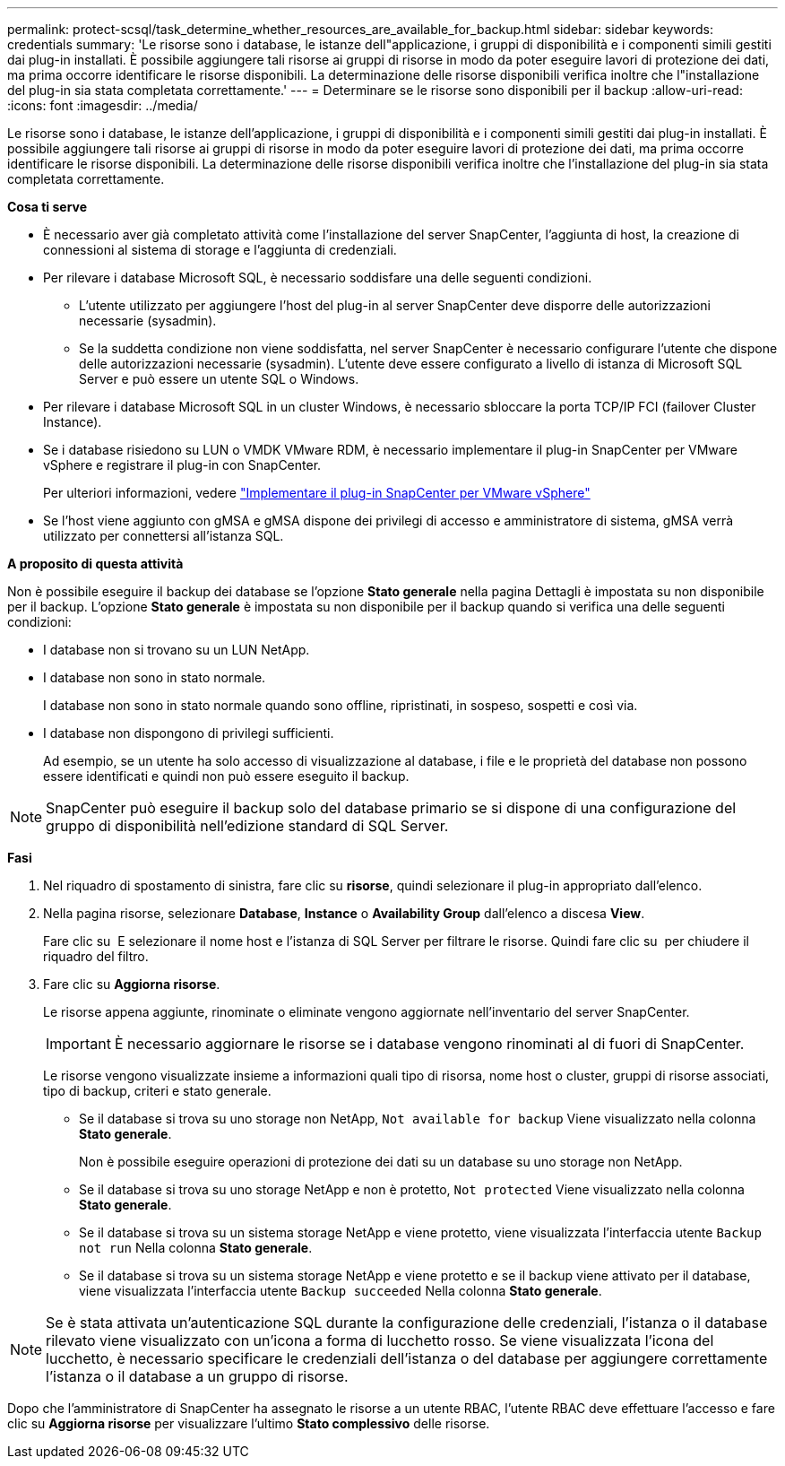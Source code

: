 ---
permalink: protect-scsql/task_determine_whether_resources_are_available_for_backup.html 
sidebar: sidebar 
keywords: credentials 
summary: 'Le risorse sono i database, le istanze dell"applicazione, i gruppi di disponibilità e i componenti simili gestiti dai plug-in installati. È possibile aggiungere tali risorse ai gruppi di risorse in modo da poter eseguire lavori di protezione dei dati, ma prima occorre identificare le risorse disponibili. La determinazione delle risorse disponibili verifica inoltre che l"installazione del plug-in sia stata completata correttamente.' 
---
= Determinare se le risorse sono disponibili per il backup
:allow-uri-read: 
:icons: font
:imagesdir: ../media/


[role="lead"]
Le risorse sono i database, le istanze dell'applicazione, i gruppi di disponibilità e i componenti simili gestiti dai plug-in installati. È possibile aggiungere tali risorse ai gruppi di risorse in modo da poter eseguire lavori di protezione dei dati, ma prima occorre identificare le risorse disponibili. La determinazione delle risorse disponibili verifica inoltre che l'installazione del plug-in sia stata completata correttamente.

*Cosa ti serve*

* È necessario aver già completato attività come l'installazione del server SnapCenter, l'aggiunta di host, la creazione di connessioni al sistema di storage e l'aggiunta di credenziali.
* Per rilevare i database Microsoft SQL, è necessario soddisfare una delle seguenti condizioni.
+
** L'utente utilizzato per aggiungere l'host del plug-in al server SnapCenter deve disporre delle autorizzazioni necessarie (sysadmin).
** Se la suddetta condizione non viene soddisfatta, nel server SnapCenter è necessario configurare l'utente che dispone delle autorizzazioni necessarie (sysadmin). L'utente deve essere configurato a livello di istanza di Microsoft SQL Server e può essere un utente SQL o Windows.


* Per rilevare i database Microsoft SQL in un cluster Windows, è necessario sbloccare la porta TCP/IP FCI (failover Cluster Instance).
* Se i database risiedono su LUN o VMDK VMware RDM, è necessario implementare il plug-in SnapCenter per VMware vSphere e registrare il plug-in con SnapCenter.
+
Per ulteriori informazioni, vedere https://docs.netapp.com/us-en/sc-plugin-vmware-vsphere/scpivs44_deploy_snapcenter_plug-in_for_vmware_vsphere.html["Implementare il plug-in SnapCenter per VMware vSphere"^]

* Se l'host viene aggiunto con gMSA e gMSA dispone dei privilegi di accesso e amministratore di sistema, gMSA verrà utilizzato per connettersi all'istanza SQL.


*A proposito di questa attività*

Non è possibile eseguire il backup dei database se l'opzione *Stato generale* nella pagina Dettagli è impostata su non disponibile per il backup. L'opzione *Stato generale* è impostata su non disponibile per il backup quando si verifica una delle seguenti condizioni:

* I database non si trovano su un LUN NetApp.
* I database non sono in stato normale.
+
I database non sono in stato normale quando sono offline, ripristinati, in sospeso, sospetti e così via.

* I database non dispongono di privilegi sufficienti.
+
Ad esempio, se un utente ha solo accesso di visualizzazione al database, i file e le proprietà del database non possono essere identificati e quindi non può essere eseguito il backup.




NOTE: SnapCenter può eseguire il backup solo del database primario se si dispone di una configurazione del gruppo di disponibilità nell'edizione standard di SQL Server.

*Fasi*

. Nel riquadro di spostamento di sinistra, fare clic su *risorse*, quindi selezionare il plug-in appropriato dall'elenco.
. Nella pagina risorse, selezionare *Database*, *Instance* o *Availability Group* dall'elenco a discesa *View*.
+
Fare clic su image:../media/filter_icon.gif[""] E selezionare il nome host e l'istanza di SQL Server per filtrare le risorse. Quindi fare clic su image:../media/filter_icon.gif[""] per chiudere il riquadro del filtro.

. Fare clic su *Aggiorna risorse*.
+
Le risorse appena aggiunte, rinominate o eliminate vengono aggiornate nell'inventario del server SnapCenter.

+

IMPORTANT: È necessario aggiornare le risorse se i database vengono rinominati al di fuori di SnapCenter.

+
Le risorse vengono visualizzate insieme a informazioni quali tipo di risorsa, nome host o cluster, gruppi di risorse associati, tipo di backup, criteri e stato generale.

+
** Se il database si trova su uno storage non NetApp, `Not available for backup` Viene visualizzato nella colonna *Stato generale*.
+
Non è possibile eseguire operazioni di protezione dei dati su un database su uno storage non NetApp.

** Se il database si trova su uno storage NetApp e non è protetto, `Not protected` Viene visualizzato nella colonna *Stato generale*.
** Se il database si trova su un sistema storage NetApp e viene protetto, viene visualizzata l'interfaccia utente `Backup not run` Nella colonna *Stato generale*.
** Se il database si trova su un sistema storage NetApp e viene protetto e se il backup viene attivato per il database, viene visualizzata l'interfaccia utente `Backup succeeded` Nella colonna *Stato generale*.





NOTE: Se è stata attivata un'autenticazione SQL durante la configurazione delle credenziali, l'istanza o il database rilevato viene visualizzato con un'icona a forma di lucchetto rosso. Se viene visualizzata l'icona del lucchetto, è necessario specificare le credenziali dell'istanza o del database per aggiungere correttamente l'istanza o il database a un gruppo di risorse.

Dopo che l'amministratore di SnapCenter ha assegnato le risorse a un utente RBAC, l'utente RBAC deve effettuare l'accesso e fare clic su *Aggiorna risorse* per visualizzare l'ultimo *Stato complessivo* delle risorse.
